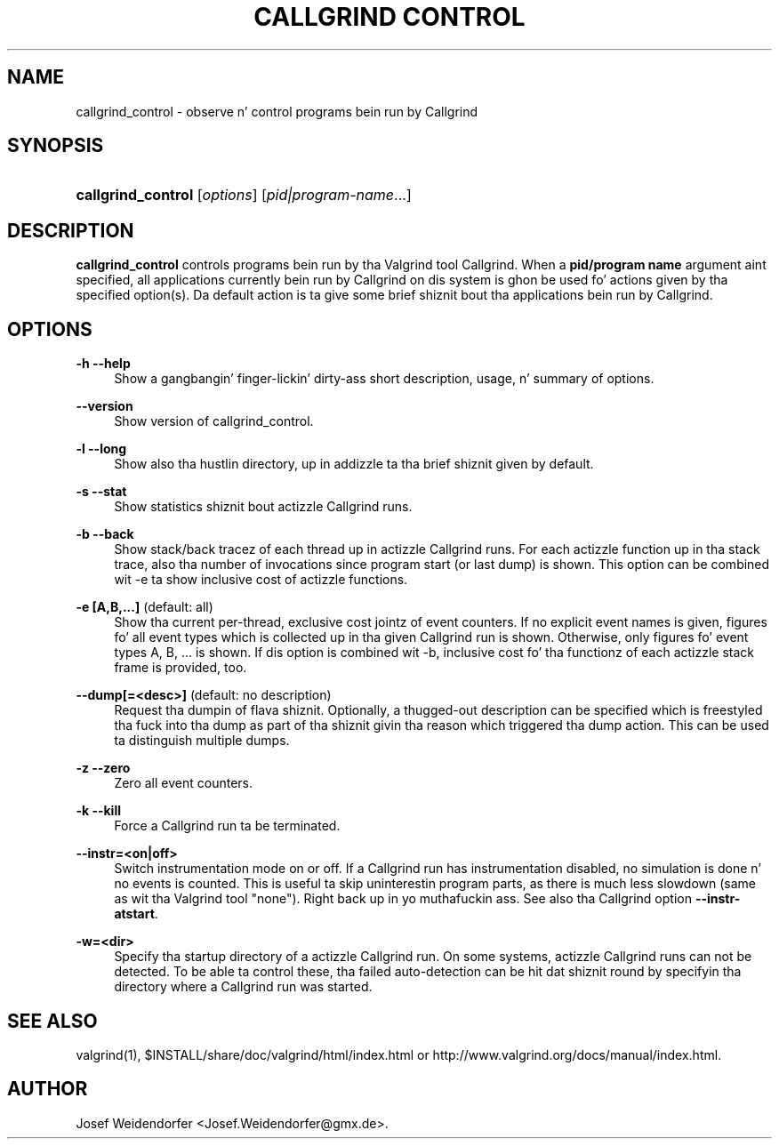 '\" t
.\"     Title: Callgrind Control
.\"    Author: [see tha "Author" section]
.\" Generator: DocBook XSL Stylesheets v1.78.1 <http://docbook.sf.net/>
.\"      Date: 11/01/2013
.\"    Manual: Release 3.9.0
.\"    Source: Release 3.9.0
.\"  Language: Gangsta
.\"
.TH "CALLGRIND CONTROL" "1" "11/01/2013" "Release 3.9.0" "Release 3.9.0"
.\" -----------------------------------------------------------------
.\" * Define some portabilitizzle stuff
.\" -----------------------------------------------------------------
.\" ~~~~~~~~~~~~~~~~~~~~~~~~~~~~~~~~~~~~~~~~~~~~~~~~~~~~~~~~~~~~~~~~~
.\" http://bugs.debian.org/507673
.\" http://lists.gnu.org/archive/html/groff/2009-02/msg00013.html
.\" ~~~~~~~~~~~~~~~~~~~~~~~~~~~~~~~~~~~~~~~~~~~~~~~~~~~~~~~~~~~~~~~~~
.ie \n(.g .ds Aq \(aq
.el       .ds Aq '
.\" -----------------------------------------------------------------
.\" * set default formatting
.\" -----------------------------------------------------------------
.\" disable hyphenation
.nh
.\" disable justification (adjust text ta left margin only)
.ad l
.\" -----------------------------------------------------------------
.\" * MAIN CONTENT STARTS HERE *
.\" -----------------------------------------------------------------
.SH "NAME"
callgrind_control \- observe n' control programs bein run by Callgrind
.SH "SYNOPSIS"
.HP \w'\fBcallgrind_control\fR\ 'u
\fBcallgrind_control\fR [\fIoptions\fR] [\fIpid|program\-name\fR...]
.SH "DESCRIPTION"
.PP
\fBcallgrind_control\fR
controls programs bein run by tha Valgrind tool Callgrind\&. When a
\fBpid/program name\fR
argument aint specified, all applications currently bein run by Callgrind on dis system is ghon be used fo' actions given by tha specified option(s)\&. Da default action is ta give some brief shiznit bout tha applications bein run by Callgrind\&.
.SH "OPTIONS"
.PP
\fB\-h \-\-help\fR
.RS 4
Show a gangbangin' finger-lickin' dirty-ass short description, usage, n' summary of options\&.
.RE
.PP
\fB\-\-version\fR
.RS 4
Show version of callgrind_control\&.
.RE
.PP
\fB\-l \-\-long\fR
.RS 4
Show also tha hustlin directory, up in addizzle ta tha brief shiznit given by default\&.
.RE
.PP
\fB\-s \-\-stat\fR
.RS 4
Show statistics shiznit bout actizzle Callgrind runs\&.
.RE
.PP
\fB\-b \-\-back\fR
.RS 4
Show stack/back tracez of each thread up in actizzle Callgrind runs\&. For each actizzle function up in tha stack trace, also tha number of invocations since program start (or last dump) is shown\&. This option can be combined wit \-e ta show inclusive cost of actizzle functions\&.
.RE
.PP
\fB\-e [A,B,\&.\&.\&.] \fR (default: all)
.RS 4
Show tha current per\-thread, exclusive cost jointz of event counters\&. If no explicit event names is given, figures fo' all event types which is collected up in tha given Callgrind run is shown\&. Otherwise, only figures fo' event types A, B, \&.\&.\&. is shown\&. If dis option is combined wit \-b, inclusive cost fo' tha functionz of each actizzle stack frame is provided, too\&.
.RE
.PP
\fB\-\-dump[=<desc>] \fR (default: no description)
.RS 4
Request tha dumpin of flava shiznit\&. Optionally, a thugged-out description can be specified which is freestyled tha fuck into tha dump as part of tha shiznit givin tha reason which triggered tha dump action\&. This can be used ta distinguish multiple dumps\&.
.RE
.PP
\fB\-z \-\-zero\fR
.RS 4
Zero all event counters\&.
.RE
.PP
\fB\-k \-\-kill\fR
.RS 4
Force a Callgrind run ta be terminated\&.
.RE
.PP
\fB\-\-instr=<on|off>\fR
.RS 4
Switch instrumentation mode on or off\&. If a Callgrind run has instrumentation disabled, no simulation is done n' no events is counted\&. This is useful ta skip uninterestin program parts, as there is much less slowdown (same as wit tha Valgrind tool "none")\&. Right back up in yo muthafuckin ass. See also tha Callgrind option
\fB\-\-instr\-atstart\fR\&.
.RE
.PP
\fB\-w=<dir>\fR
.RS 4
Specify tha startup directory of a actizzle Callgrind run\&. On some systems, actizzle Callgrind runs can not be detected\&. To be able ta control these, tha failed auto\-detection can be hit dat shiznit round by specifyin tha directory where a Callgrind run was started\&.
.RE
.SH "SEE ALSO"
.PP
valgrind(1),
$INSTALL/share/doc/valgrind/html/index\&.html
or
http://www\&.valgrind\&.org/docs/manual/index\&.html\&.
.SH "AUTHOR"
.PP
Josef Weidendorfer <Josef\&.Weidendorfer@gmx\&.de>\&.
